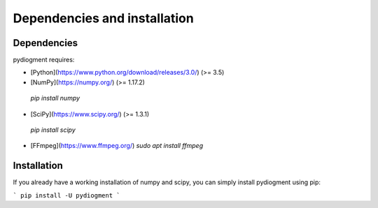 Dependencies and installation
=============================

Dependencies
------------

pydiogment requires:

-	[Python](https://www.python.org/download/releases/3.0/) (>= 3.5)  
-	[NumPy](https://numpy.org/) (>= 1.17.2)
  `pip install numpy`

-	[SciPy](https://www.scipy.org/)  (>= 1.3.1)
  `pip install scipy`


- [FFmpeg](https://www.ffmpeg.org/)
  `sudo apt install ffmpeg`

Installation
-----------------

If you already have a working installation of numpy and scipy, you can simply install pydiogment using pip:

```
pip install -U pydiogment
```

